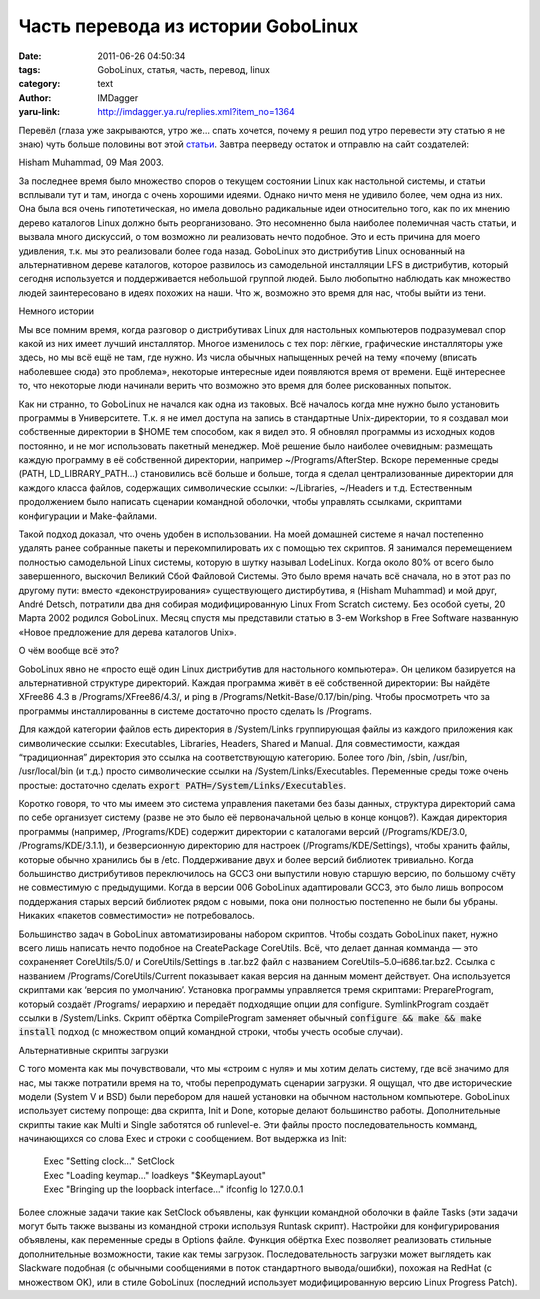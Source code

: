 Часть перевода из истории GoboLinux
===================================
:date: 2011-06-26 04:50:34
:tags: GoboLinux, статья, часть, перевод, linux
:category: text
:author: IMDagger
:yaru-link: http://imdagger.ya.ru/replies.xml?item_no=1364

Перевёл (глаза уже закрываются, утро же… спать хочется, почему я
решил под утро перевести эту статью я не знаю) чуть больше половины вот
этой `статьи <http://www.gobolinux.org/index.php?lang=en_US&page=k5>`__.
Завтра пеерведу остаток и отправлю на сайт создателей:

Hisham Muhammad, 09 Мая 2003.

За последнее время было множество споров о текущем состоянии Linux
как настольной системы, и статьи всплывали тут и там, иногда с очень
хорошими идеями. Однако ничто меня не удивило более, чем одна из них.
Она была вся очень гипотетическая, но имела довольно радикальные идеи
относительно того, как по их мнению дерево каталогов Linux должно быть
реорганизовано. Это несомненно была наиболее полемичная часть статьи, и
вызвала много дискуссий, о том возможно ли реализовать нечто подобное.
Это и есть причина для моего удивления, т.к. мы это реализовали более
года назад. GoboLinux это дистрибутив Linux основанный на альтернативном
дереве каталогов, которое развилось из самодельной инсталляции LFS в
дистрибутив, который сегодня используется и поддерживается небольшой
группой людей. Было любопытно наблюдать как множество людей
заинтересовано в идеях похожих на наши. Что ж, возможно это время для
нас, чтобы выйти из тени.

Немного истории

Мы все помним время, когда разговор о дистрибутивах Linux для
настольных компьютеров подразумевал спор какой из них имеет лучший
инсталлятор. Многое изменилось с тех пор: лёгкие, графические
инсталляторы уже здесь, но мы всё ещё не там, где нужно. Из числа
обычных напыщенных речей на тему «почему (вписать наболевшее сюда) это
проблема», некоторые интересные идеи появляются время от времени. Ещё
интереснее то, что некоторые люди начинали верить что возможно это время
для более рискованных попыток.

Как ни странно, то GoboLinux не начался как одна из таковых. Всё
началось когда мне нужно было установить программы в Университете.  Т.к.
я не имел доступа на запись в стандартные Unix-директории, то я создавал
мои собственные директории в $HOME тем способом, как я видел это. Я
обновлял программы из исходных кодов постоянно, и не мог использовать
пакетный менеджер. Моё решение было наиболее очевидным: размещать каждую
программу в её собственной директории, например ~/Programs/AfterStep.
Вскоре переменные среды (PATH, LD\_LIBRARY\_PATH…) становились всё
больше и больше, тогда я сделал централизованные директории для каждого
класса файлов, содержащих символические ссылки: ~/Libraries, ~/Headers и
т.д. Естественным продолжением было написать сценарии командной
оболочки, чтобы управлять ссылками, скриптами конфигурации и
Make-файлами.

Такой подход доказал, что очень удобен в использовании. На моей
домашней системе я начал постепенно удалять ранее собранные пакеты и
перекомпилировать их с помощью тех скриптов. Я занимался перемещением
полностью самодельной Linux системы, которую в шутку называл LodeLinux.
Когда около 80% от всего было завершенного, выскочил Великий Сбой
Файловой Системы. Это было время начать всё сначала, но в этот раз по
другому пути: вместо «деконструирования» существующего дистирбутива, я
(Hisham Muhammad) и мой друг, André Detsch, потратили два дня собирая
модифицированную Linux From Scratch систему. Без особой суеты, 20 Марта
2002 родился GoboLinux. Месяц спустя мы представили статью в 3-ем
Workshop в Free Software названную «Новое предложение для дерева
каталогов Unix».

О чём вообще всё это?

GoboLinux явно не «просто ещё один Linux дистрибутив для
настольного компьютера». Он целиком базируется на альтернативной
структуре директорий. Каждая программа живёт в её собственной
директории: Вы найдёте XFree86 4.3 в /Programs/XFree86/4.3/, и ping в
/Programs/Netkit-Base/0.17/bin/ping. Чтобы просмотреть что за программы
инсталлированны в системе достаточно просто сделать ls /Programs.

Для каждой категории файлов есть директория в /System/Links
группирующая файлы из каждого приложения как символические ссылки:
Executables, Libraries, Headers, Shared и Manual. Для совместимости,
каждая “традиционная” директория это ссылка на соответствующую
категорию. Более того /bin, /sbin, /usr/bin, /usr/local/bin (и т.д.)
просто символические ссылки на /System/Links/Executables. Переменные
среды тоже очень простые: достаточно сделать :code:`export
PATH=/System/Links/Executables`.

Коротко говоря, то что мы имеем это система управления пакетами без
базы данных, структура директорий сама по себе организует систему (разве
не это было её первоначальной целью в конце концов?). Каждая директория
программы (например, /Programs/KDE) содержит директории с каталогами
версий (/Programs/KDE/3.0, /Programs/KDE/3.1.1), и безверсионную
директорию для настроек (/Programs/KDE/Settings), чтобы хранить файлы,
которые обычно хранились бы в /etc. Поддерживание двух и более версий
библиотек тривиально. Когда большинство дистрибутивов переключилось на
GCC3 они выпустили новую старшую версию, по большому счёту не
совместимую с предыдущими. Когда в версии 006 GoboLinux адаптировали
GCC3, это было лишь вопросом поддержания старых версий библиотек рядом с
новыми, пока они полностью постепенно не были бы убраны. Никаких
«пакетов совместимости» не потребовалось.

Большинство задач в GoboLinux автоматизированы набором скриптов.
Чтобы создать GoboLinux пакет, нужно всего лишь написать нечто подобное
на CreatePackage CoreUtils. Всё, что делает данная комманда — это
сохраненяет CoreUtils/5.0/ и CoreUtils/Settings в .tar.bz2 файл с
названием CoreUtils–5.0–i686.tar.bz2. Ссылка с названием
/Programs/CoreUtils/Current показывает какая версия на данным момент
действует. Она используется скриптами как ‘версия по умолчанию’.
Установка программы управляется тремя скриптами: PrepareProgram, который
создаёт /Programs/ иерархию и передаёт подходящие опции для configure.
SymlinkProgram создаёт ссылки в /System/Links. Скрипт обёртка
CompileProgram заменяет обычный :code:`configure && make && make install` подход
(с множеством опций командной строки, чтобы учесть особые случаи).

Альтернативные скрипты загрузки

С того момента как мы почувствовали, что мы «строим с нуля» и мы
хотим делать систему, где всё значимо для нас, мы также потратили время
на то, чтобы перепродумать сценарии загрузки. Я ощущал, что две
исторические модели (System V и BSD) были перебором для нашей установки
на обычном настольном компьютере. GoboLinux использует систему попроще:
два скрипта, Init и Done, которые делают большинство работы.
Дополнительные скрипты такие как Multi и Single заботятся об runlevel-е.
Эти файлы просто последовательность комманд, начинающихся со слова Exec
и строки с сообщением. Вот выдержка из Init:

  | Exec "Setting clock..." SetClock
  | Exec "Loading keymap..." loadkeys "$KeymapLayout"
  | Exec "Bringing up the loopback interface..." ifconfig lo 127.0.0.1

Более сложные задачи такие как SetClock объявлены, как функции
командной оболочки в файле Tasks (эти задачи могут быть также вызваны из
командной строки используя Runtask скрипт). Настройки для
конфигурирования объявлены, как переменные среды в Options файле.
Функция обёртка Exec позволяет реализовать стильные дополнительные
возможности, такие как темы загрузок. Последовательность загрузки может
выглядеть как Slackware подобная (с обычными сообщениями в поток
стандартного вывода/ошибки), похожая на RedHat (с множеством OK), или в
стиле GoboLinux (последний использует модифицированную версию Linux
Progress Patch).
